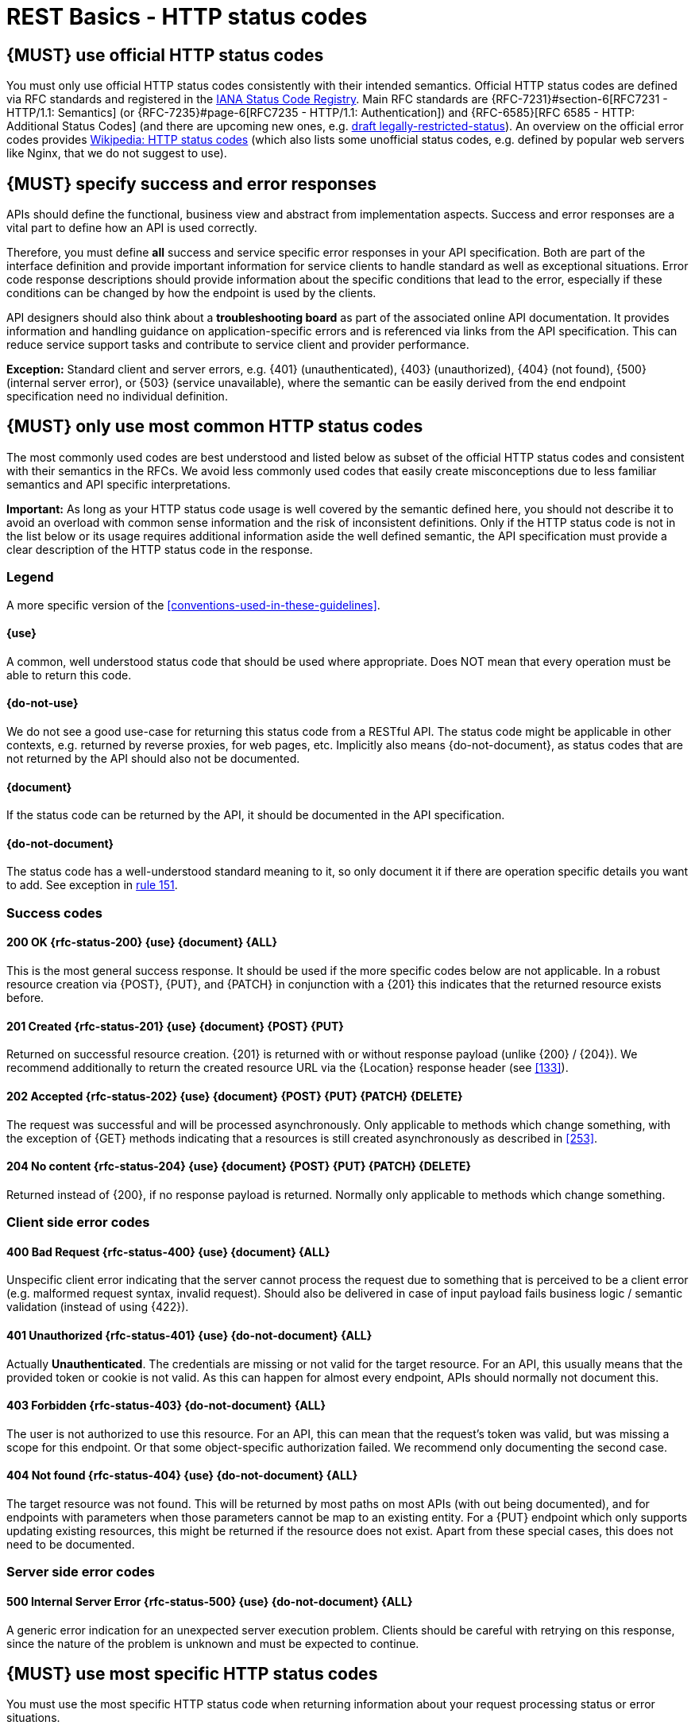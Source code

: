[[http-status-codes-and-errors]]
= REST Basics - HTTP status codes

[#243]
== {MUST} use official HTTP status codes

You must only use official HTTP status codes consistently with their intended semantics.
Official HTTP status codes are defined via RFC standards and registered in the
https://www.iana.org/assignments/http-status-codes/http-status-codes.xhtml[IANA
Status Code Registry].
Main RFC standards are {RFC-7231}#section-6[RFC7231 - HTTP/1.1: Semantics] (or {RFC-7235}#page-6[RFC7235 - HTTP/1.1: Authentication]) and {RFC-6585}[RFC 6585 - HTTP: Additional Status Codes] (and there are upcoming new ones, e.g.
https://tools.ietf.org/html/draft-tbray-http-legally-restricted-status-05[draft
legally-restricted-status]).
An overview on the official error codes provides
https://en.wikipedia.org/wiki/List_of_HTTP_status_codes[Wikipedia: HTTP status
codes] (which also lists some unofficial status codes, e.g. defined by popular web servers like Nginx, that we do not suggest to use).

[#151]
== {MUST} specify success and error responses

APIs should define the functional, business view and abstract from implementation aspects.
Success and error responses are a vital part to define how an API is used correctly.

Therefore, you must define **all** success and service specific error responses in your API specification.
Both are part of the interface definition and provide important information for service clients to handle standard as well as exceptional situations.
Error code response descriptions should provide information about the specific conditions that lead to the error, especially if these conditions can be changed by how the endpoint is used by the clients.

API designers should also think about a **troubleshooting board** as part of the associated online API documentation.
It provides information and handling guidance on application-specific errors and is referenced via links from the API specification.
This can reduce service support tasks and contribute to service client and provider performance.

**Exception:** Standard client and server errors, e.g. {401} (unauthenticated),
{403} (unauthorized), {404} (not found), {500} (internal server error), or
{503} (service unavailable), where the semantic can be easily derived from the end endpoint specification need no individual definition.

[#150]
== {MUST} only use most common HTTP status codes

The most commonly used codes are best understood and listed below as subset of the official HTTP status codes and consistent with their semantics in the RFCs.
We avoid less commonly used codes that easily create misconceptions due to less familiar semantics and API specific interpretations.

**Important:** As long as your HTTP status code usage is well covered by the semantic defined here, you should not describe it to avoid an overload with common sense information and the risk of inconsistent definitions.
Only if the HTTP status code is not in the list below or its usage requires additional information aside the well defined semantic, the API specification must provide a clear description of the HTTP status code in the response.

[[status-code-legend]]
=== Legend

A more specific version of the <<conventions-used-in-these-guidelines>>.

[[status-code-use]]
==== {use}

A common, well understood status code that should be used where appropriate.
Does NOT mean that every operation must be able to return this code.

[[status-code-do-not-use]]
==== {do-not-use}

We do not see a good use-case for returning this status code from a RESTful API.
The status code might be applicable in other contexts, e.g. returned by reverse proxies, for web pages, etc.
Implicitly also means {do-not-document}, as status codes that are not returned by the API should also not be documented.

[[status-code-document]]
==== {document}

If the status code can be returned by the API, it should be documented in the API specification.

[[status-code-do-not-document]]
==== {do-not-document}

The status code has a well-understood standard meaning to it, so only document it if there are operation specific details you want to add.
See exception in
<<151, rule 151>>.

[[success-codes]]
=== Success codes

[[status-code-200]]
==== 200 OK {rfc-status-200} {use} {document} {ALL}

[.indent]
This is the most general success response.
It should be used if the more specific codes below are not applicable.
In a robust resource creation via
{POST}, {PUT}, and {PATCH} in conjunction with a {201} this indicates that the returned resource exists before.

[[status-code-201]]
==== 201 Created {rfc-status-201} {use} {document} {POST} {PUT}

[.indent]
Returned on successful resource creation.
{201} is returned with or without response payload (unlike {200} / {204}).
We recommend additionally to return the created resource URL via the {Location}
response header (see <<133>>).

[[status-code-202]]
==== 202 Accepted {rfc-status-202} {use} {document} {POST} {PUT} {PATCH} {DELETE}

[.indent]
The request was successful and will be processed asynchronously.
Only applicable to methods which change something, with the exception of
{GET} methods indicating that a resources is still created asynchronously as described in <<253>>.

[[status-code-204]]
==== 204 No content {rfc-status-204} {use} {document} {POST} {PUT} {PATCH} {DELETE}

[.indent]
Returned instead of {200}, if no response payload is returned.
Normally only applicable to methods which change something.

[[client-side-error-codes]]
=== Client side error codes

[[status-code-400]]
==== 400 Bad Request {rfc-status-400} {use} {document} {ALL}

[.indent]
Unspecific client error indicating that the server cannot process the request due to something that is perceived to be a client error (e.g. malformed request syntax, invalid request).
Should also be delivered in case of input payload fails business logic / semantic validation (instead of using {422}).

[[status-code-401]]
==== 401 Unauthorized {rfc-status-401} {use} {do-not-document} {ALL}

[.indent]
Actually *Unauthenticated*.
The credentials are missing or not valid for the target resource.
For an API, this usually means that the provided token or cookie is not valid.
As this can happen for almost every endpoint, APIs should normally not document this.

[[status-code-403]]
==== 403 Forbidden {rfc-status-403} {do-not-document} {ALL}

[.indent]
The user is not authorized to use this resource.
For an API, this can mean that the request's token was valid, but was missing a scope for this endpoint.
Or that some object-specific authorization failed.
We recommend only documenting the second case.

[[status-code-404]]
==== 404 Not found {rfc-status-404} {use} {do-not-document} {ALL}

[.indent]
The target resource was not found.
This will be returned by most paths on most APIs (with out being documented), and for endpoints with parameters when those parameters cannot be map to an existing entity.
For a {PUT} endpoint which only supports updating existing resources, this might be returned if the resource does not exist.
Apart from these special cases, this does not need to be documented.

=== Server side error codes

[[status-code-500]]
==== 500 Internal Server Error {rfc-status-500} {use} {do-not-document} {ALL}

[.indent]
A generic error indication for an unexpected server execution problem.
Clients should be careful with retrying on this response, since the nature of the problem is unknown and must be expected to continue.

[#220]
== {MUST} use most specific HTTP status codes

You must use the most specific HTTP status code when returning information about your request processing status or error situations.

[#176]
== {MUST} support problem JSON

{RFC-9457}[RFC 9457] defines a Problem JSON object using the media type
`application/problem+json` to provide an extensible human and machine readable failure information beyond the HTTP response status code to transports the failure kind (`type` / `title`) and the failure cause and location (`instant` /
`detail`).
To make best use of this additional failure information, every endpoints must be capable of returning a Problem JSON on client usage errors ({4xx} status codes) as well as server side processing errors ({5xx} status codes).

*Note:* Clients must be robust and *not rely* on a Problem JSON object being returned, since (a) failure responses may be created by infrastructure components not aware of this guideline or (b) service may be unable to comply with this guideline in certain error situations.

*Hint:* The media type `application/problem+json` is often not implemented as a subset of `application/json` by libraries and services!
Thus clients need to include `application/problem+json` in the {Accept}-Header to trigger delivery of the extended failure information.

The OpenAPI schema definition of the Problem JSON object can be found
https://opensource.zalando.com/restful-api-guidelines/models/problem-1.0.1.yaml[on
GitHub].
You can reference it by using:

[source,yaml]
----
responses:
  503:
    description: Service Unavailable
    content:
      "application/problem+json":
        schema:
          $ref: 'https://opensource.zalando.com/restful-api-guidelines/models/problem-1.0.1.yaml#/Problem'
----

You may define custom problem types as extensions of the Problem JSON object if your API needs to return specific, additional, and more detailed error information.

*Note:* Problem `type` and `instance` identifiers in our APIs are not meant to be resolved. {RFC-9457}[RFC 9457] encourages that problem types are URI references that point to human-readable documentation, *but* we deliberately decided against that, as all important parts of the API must be documented using <<101, OpenAPI>> anyway.
In addition, URLs tend to be fragile and not very stable over longer periods because of organizational and documentation changes and descriptions might easily get out of sync.

In order to stay compatible with {RFC-9457}[RFC 9457] we proposed to use
https://tools.ietf.org/html/rfc3986#section-4.1[relative URI references]
usually defined by `absolute-path [ '?' query ] [ '#' fragment ]` as simplified identifiers in `type` and `instance` fields:

* `/problems/out-of-stock`
* `/problems/insufficient-funds`
* `/problems/user-deactivated`
* `/problems/connection-error#read-timeout`

*Hint:* The use of https://tools.ietf.org/html/rfc3986#section-4.3[absolute
URIs] is not forbidden but strongly discouraged.
If you use absolute URIs, please reference
https://opensource.zalando.com/restful-api-guidelines/models/problem-1.0.0.yaml#/Problem[problem-1.0.0.yaml#/Problem]
instead.

[#177]
== {MUST} not expose stack traces

Stack traces contain implementation details that are not part of an API, and on which clients should never rely.
Moreover, stack traces can leak sensitive information that partners and third parties are not allowed to receive and may disclose insights about vulnerabilities to attackers.
